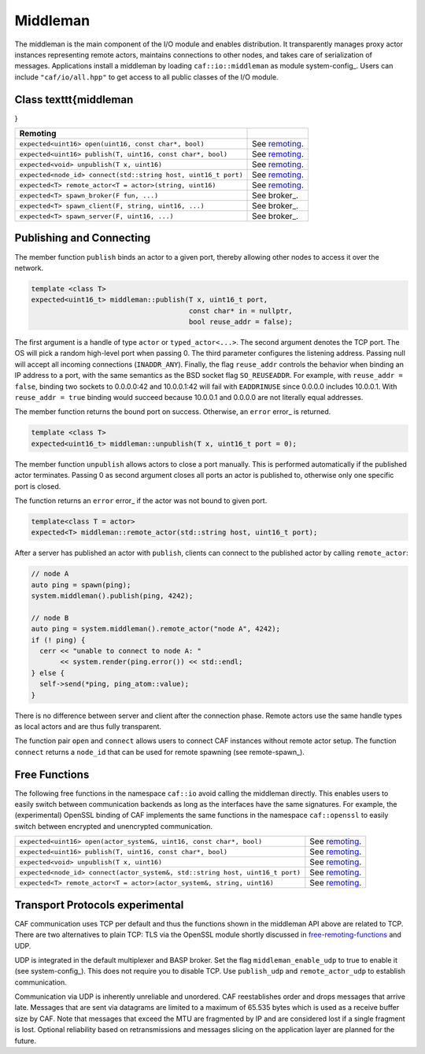 .. _middleman:

Middleman
=========



The middleman is the main component of the I/O module and enables distribution.
It transparently manages proxy actor instances representing remote actors,
maintains connections to other nodes, and takes care of serialization of
messages. Applications install a middleman by loading
``caf::io::middleman`` as module system-config_. Users can include
``"caf/io/all.hpp"`` to get access to all public classes of the I/O
module.

Class \texttt{middleman
-----------------------

}



+---------------------------------------------------------------+----------------+
| **Remoting**                                                  |                |
+---------------------------------------------------------------+----------------+
| ``expected<uint16> open(uint16, const char*, bool)``          | See remoting_. |
+---------------------------------------------------------------+----------------+
| ``expected<uint16> publish(T, uint16, const char*, bool)``    | See remoting_. |
+---------------------------------------------------------------+----------------+
| ``expected<void> unpublish(T x, uint16)``                     | See remoting_. |
+---------------------------------------------------------------+----------------+
| ``expected<node_id> connect(std::string host, uint16_t port)``| See remoting_. |
+---------------------------------------------------------------+----------------+
| ``expected<T> remote_actor<T = actor>(string, uint16)``       | See remoting_. |
+---------------------------------------------------------------+----------------+
| ``expected<T> spawn_broker(F fun, ...)``                      | See broker_.   |
+---------------------------------------------------------------+----------------+
| ``expected<T> spawn_client(F, string, uint16, ...)``          | See broker_.   |
+---------------------------------------------------------------+----------------+
| ``expected<T> spawn_server(F, uint16, ...)``                  | See broker_.   |
+---------------------------------------------------------------+----------------+


.. _remoting:

Publishing and Connecting
-------------------------



The member function ``publish`` binds an actor to a given port, thereby
allowing other nodes to access it over the network.


.. code-block:: C++

   template <class T>
   expected<uint16_t> middleman::publish(T x, uint16_t port,
                                         const char* in = nullptr,
                                         bool reuse_addr = false);



The first argument is a handle of type ``actor`` or
``typed_actor<...>``. The second argument denotes the TCP port. The OS
will pick a random high-level port when passing 0. The third parameter
configures the listening address. Passing null will accept all incoming
connections (``INADDR_ANY``). Finally, the flag ``reuse_addr``
controls the behavior when binding an IP address to a port, with the same
semantics as the BSD socket flag ``SO_REUSEADDR``. For example, with
``reuse_addr = false``, binding two sockets to 0.0.0.0:42 and
10.0.0.1:42 will fail with ``EADDRINUSE`` since 0.0.0.0 includes 10.0.0.1.
With ``reuse_addr = true`` binding would succeed because 10.0.0.1 and
0.0.0.0 are not literally equal addresses.

The member function returns the bound port on success. Otherwise, an
``error`` error_ is returned.


.. code-block:: C++

   template <class T>
   expected<uint16_t> middleman::unpublish(T x, uint16_t port = 0);



The member function ``unpublish`` allows actors to close a port
manually. This is performed automatically if the published actor terminates.
Passing 0 as second argument closes all ports an actor is published to,
otherwise only one specific port is closed.

The function returns an ``error`` error_ if the actor was not
bound to given port.


.. code-block:: C++

   template<class T = actor>
   expected<T> middleman::remote_actor(std::string host, uint16_t port);



After a server has published an actor with ``publish``, clients can
connect to the published actor by calling ``remote_actor``:


.. code-block:: C++

   // node A
   auto ping = spawn(ping);
   system.middleman().publish(ping, 4242);
   
   // node B
   auto ping = system.middleman().remote_actor("node A", 4242);
   if (! ping) {
     cerr << "unable to connect to node A: "
          << system.render(ping.error()) << std::endl;
   } else {
     self->send(*ping, ping_atom::value);
   }



There is no difference between server and client after the connection phase.
Remote actors use the same handle types as local actors and are thus fully
transparent.

The function pair ``open`` and ``connect`` allows users to
connect CAF instances without remote actor setup. The function
``connect`` returns a ``node_id`` that can be used for remote
spawning (see remote-spawn_).

.. _free-remoting-functions:

Free Functions
--------------



The following free functions in the namespace ``caf::io`` avoid calling
the middleman directly. This enables users to easily switch between
communication backends as long as the interfaces have the same signatures. For
example, the (experimental) OpenSSL binding of CAF implements the same
functions in the namespace ``caf::openssl`` to easily switch between
encrypted and unencrypted communication.



+------------------------------------------------------------------------------+----------------+
| ``expected<uint16> open(actor_system&, uint16, const char*, bool)``          | See remoting_. |
+------------------------------------------------------------------------------+----------------+
| ``expected<uint16> publish(T, uint16, const char*, bool)``                   | See remoting_. |
+------------------------------------------------------------------------------+----------------+
| ``expected<void> unpublish(T x, uint16)``                                    | See remoting_. |
+------------------------------------------------------------------------------+----------------+
| ``expected<node_id> connect(actor_system&, std::string host, uint16_t port)``| See remoting_. |
+------------------------------------------------------------------------------+----------------+
| ``expected<T> remote_actor<T = actor>(actor_system&, string, uint16)``       | See remoting_. |
+------------------------------------------------------------------------------+----------------+


.. _transport-protocols:

Transport Protocols \experimental
---------------------------------



CAF communication uses TCP per default and thus the functions shown in the
middleman API above are related to TCP. There are two alternatives to plain
TCP: TLS via the OpenSSL module shortly discussed in
free-remoting-functions_ and UDP.

UDP is integrated in the default multiplexer and BASP broker. Set the flag
``middleman_enable_udp`` to true to enable it
(see system-config_). This does not require you to disable TCP. Use
``publish_udp`` and ``remote_actor_udp`` to establish
communication.

Communication via UDP is inherently unreliable and unordered. CAF reestablishes
order and drops messages that arrive late. Messages that are sent via datagrams
are limited to a maximum of 65.535 bytes which is used as a receive buffer size
by CAF. Note that messages that exceed the MTU are fragmented by IP and are
considered lost if a single fragment is lost. Optional reliability based on
retransmissions and messages slicing on the application layer are planned for
the future.
